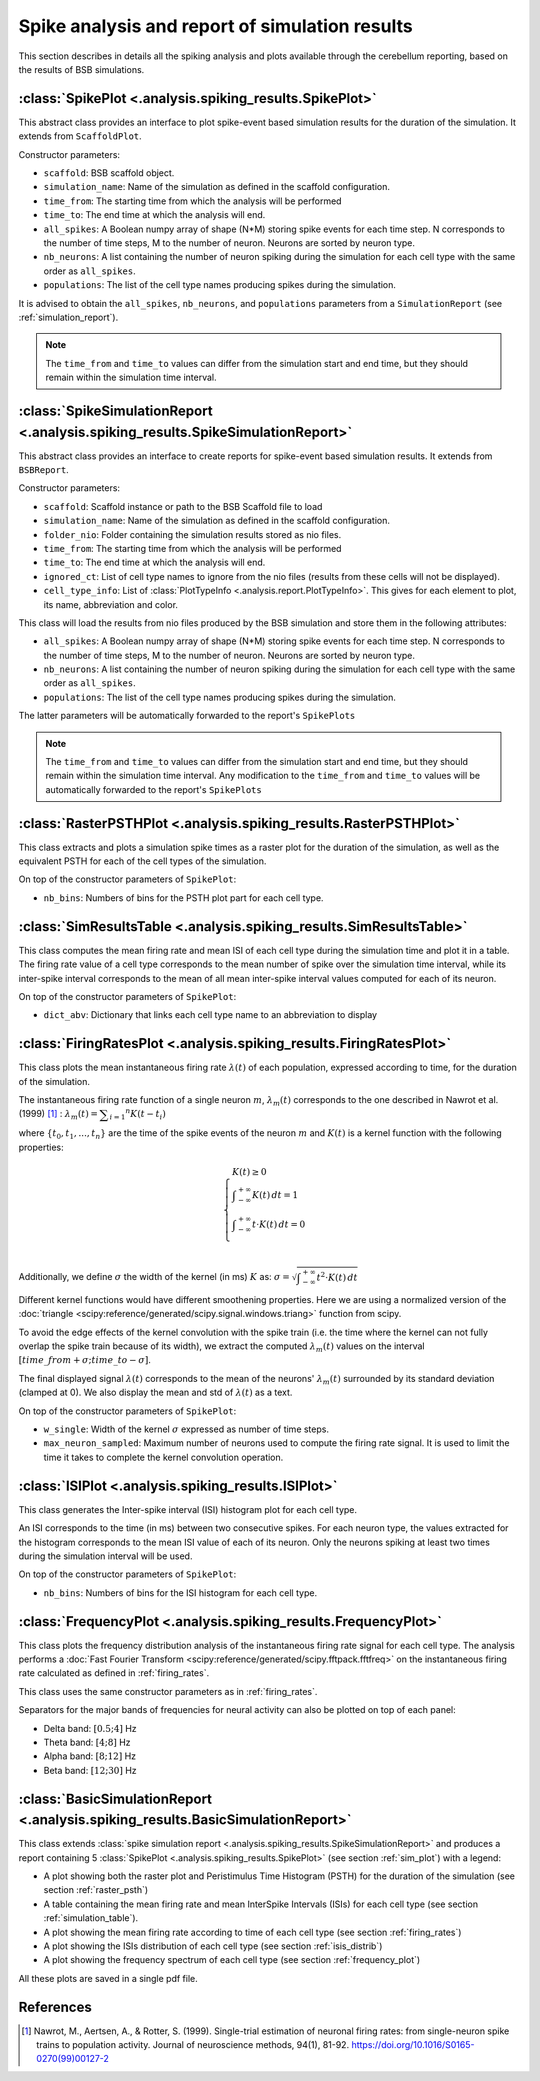 Spike analysis and report of simulation results
===============================================

This section describes in details all the spiking analysis and plots
available through the cerebellum reporting, based on the results of
BSB simulations.

.. _sim_plot:

:class:`SpikePlot <.analysis.spiking_results.SpikePlot>`
--------------------------------------------------------
This abstract class provides an interface to plot spike-event based simulation
results for the duration of the simulation. It extends from ``ScaffoldPlot``.

Constructor parameters:

* ``scaffold``: BSB scaffold object.
* ``simulation_name``: Name of the simulation as defined in the scaffold
  configuration.
* ``time_from``: The starting time from which the analysis will be performed
* ``time_to``: The end time at which the analysis will end.
* ``all_spikes``: A Boolean numpy array of shape (N*M) storing spike events for
  each time step. N corresponds to the number of time steps, M to the number of
  neuron. Neurons are sorted by neuron type.
* ``nb_neurons``: A list containing the number of neuron spiking during the
  simulation for each cell type with the same order as ``all_spikes``.
* ``populations``: The list of the cell type names producing spikes during the
  simulation.

It is advised to obtain the ``all_spikes``, ``nb_neurons``, and ``populations``
parameters from a ``SimulationReport`` (see :ref:`simulation_report`).

.. note::
   The ``time_from`` and ``time_to`` values can differ from the simulation start
   and end time, but they should remain within the simulation time interval.

.. _simulation_report:

:class:`SpikeSimulationReport <.analysis.spiking_results.SpikeSimulationReport>`
--------------------------------------------------------------------------------
This abstract class provides an interface to create reports for
spike-event based simulation results. It extends from ``BSBReport``.

Constructor parameters:

* ``scaffold``: Scaffold instance or path to the BSB Scaffold file to load
* ``simulation_name``: Name of the simulation as defined in the scaffold
  configuration.
* ``folder_nio``: Folder containing the simulation results stored as nio files.
* ``time_from``: The starting time from which the analysis will be performed
* ``time_to``: The end time at which the analysis will end.
* ``ignored_ct``: List of cell type names to ignore from the nio files
  (results from these cells will not be displayed).
* ``cell_type_info``: List of :class:`PlotTypeInfo <.analysis.report.PlotTypeInfo>`.
  This gives for each element to plot, its name, abbreviation and color.

This class will load the results from nio files produced by the BSB simulation
and store them  in the following attributes:

* ``all_spikes``: A Boolean numpy array of shape (N*M) storing spike events for
  each time step. N corresponds to the number of time steps, M to the number of
  neuron. Neurons are sorted by neuron type.
* ``nb_neurons``: A list containing the number of neuron spiking during the
  simulation for each cell type with the same order as ``all_spikes``.
* ``populations``: The list of the cell type names producing spikes during the
  simulation.

The latter parameters will be automatically forwarded to the report's ``SpikePlots``

.. note::
   The ``time_from`` and ``time_to`` values can differ from the simulation start
   and end time, but they should remain within the simulation time interval.
   Any modification to the ``time_from`` and ``time_to`` values will be automatically
   forwarded to the report's ``SpikePlots``

.. _raster_psth:

:class:`RasterPSTHPlot <.analysis.spiking_results.RasterPSTHPlot>`
------------------------------------------------------------------
This class extracts and plots a simulation spike times as a raster plot
for the duration of the simulation, as well as the equivalent PSTH for each of
the cell types of the simulation.

On top of the constructor parameters of ``SpikePlot``:

* ``nb_bins``: Numbers of bins for the PSTH plot part for each cell type.


.. _simulation_table:

:class:`SimResultsTable <.analysis.spiking_results.SimResultsTable>`
--------------------------------------------------------------------
This class computes the mean firing rate and mean ISI of each cell type
during the simulation time and plot it in a table.
The firing rate value of a cell type corresponds to the mean number of
spike over the simulation time interval, while its inter-spike interval
corresponds to the mean of all mean inter-spike interval values computed
for each of its neuron.

On top of the constructor parameters of ``SpikePlot``:

* ``dict_abv``: Dictionary that links each cell type name to an abbreviation
  to display


.. _firing_rates:

:class:`FiringRatesPlot <.analysis.spiking_results.FiringRatesPlot>`
--------------------------------------------------------------------
This class plots the mean instantaneous firing rate :math:`\lambda (t)`
of each population, expressed according to time, for the duration of
the simulation.

The instantaneous firing rate function of a single neuron :math:`m`,
:math:`\lambda _m (t)` corresponds to the one described in Nawrot et al.
(1999) [#nawrot_1999]_ :
:math:`\lambda _m (t) = \displaystyle\sum_{i=1} ^{n} K(t-t_i)`

where :math:`\{t_0,t_1, ..., t_n\}` are the time of the spike events of
the neuron :math:`m` and :math:`K(t)` is a kernel function with the
following properties:

.. math::
   \begin{cases}
      K(t) \ge 0 \\
      \displaystyle\int_{-\infty}^{+\infty} K(t) \,dt = 1 \\
      \displaystyle\int_{-\infty}^{+\infty} t \cdot K(t) \,dt = 0 \\
   \end{cases}

Additionally, we define :math:`\sigma` the width of the kernel (in ms)
:math:`K` as:
:math:`\sigma = \sqrt{ \displaystyle\int_{-\infty}^{+\infty} t^2 \cdot K(t) \,dt }`

Different kernel functions would have different smoothening properties.
Here we are using a normalized version of the
:doc:`triangle <scipy:reference/generated/scipy.signal.windows.triang>`
function from scipy.

To avoid the edge effects of the kernel convolution with the spike train
(i.e. the time where the kernel can not fully overlap the spike train
because of its width), we extract the computed :math:`\lambda _m (t)`
values on the interval :math:`[time\_from + \sigma; time\_to - \sigma]`.

The final displayed signal :math:`\lambda (t)` corresponds to the mean of
the neurons' :math:`\lambda _m (t)` surrounded by its standard deviation
(clamped at 0). We also display the mean and std of :math:`\lambda (t)`
as a text.

On top of the constructor parameters of ``SpikePlot``:

* ``w_single``: Width of the kernel :math:`\sigma` expressed as number
  of time steps.
* ``max_neuron_sampled``: Maximum number of neurons used to compute
  the firing rate signal. It is used to limit the time it takes to
  complete the kernel convolution operation.


.. _isis_distrib:

:class:`ISIPlot <.analysis.spiking_results.ISIPlot>`
----------------------------------------------------
This class generates the Inter-spike interval (ISI) histogram plot for
each cell type.

An ISI corresponds to the time (in ms) between two consecutive spikes.
For each neuron type, the values extracted for the histogram corresponds
to the mean ISI value of each of its neuron. Only the neurons spiking
at least two times during the simulation interval will be used.

On top of the constructor parameters of ``SpikePlot``:

* ``nb_bins``: Numbers of bins for the ISI histogram for each cell type.


.. _frequency_plot:

:class:`FrequencyPlot <.analysis.spiking_results.FrequencyPlot>`
----------------------------------------------------------------
This class plots the frequency distribution analysis of the instantaneous
firing rate signal for each cell type.
The analysis performs a
:doc:`Fast Fourier Transform <scipy:reference/generated/scipy.fftpack.fftfreq>`
on the instantaneous firing rate calculated as defined in :ref:`firing_rates`.

This class uses the same constructor parameters as in :ref:`firing_rates`.

Separators for the major bands of frequencies for neural activity can also
be plotted on top of each panel:

- Delta band: :math:`[0.5; 4]` Hz
- Theta band: :math:`[4; 8]` Hz
- Alpha band: :math:`[8; 12]` Hz
- Beta band: :math:`[12; 30]` Hz


.. _basic_sim_report:

:class:`BasicSimulationReport <.analysis.spiking_results.BasicSimulationReport>`
--------------------------------------------------------------------------------
This class extends
:class:`spike simulation report <.analysis.spiking_results.SpikeSimulationReport>`
and produces a report containing 5
:class:`SpikePlot <.analysis.spiking_results.SpikePlot>` (see section
:ref:`sim_plot`) with a legend:

- A plot showing both the raster plot and Peristimulus Time Histogram (PSTH) for
  the duration of the simulation (see section :ref:`raster_psth`)
- A table containing the mean firing rate and mean InterSpike Intervals (ISIs) for
  each cell type (see section :ref:`simulation_table`).
- A plot showing the mean firing rate according to time of each cell type
  (see section :ref:`firing_rates`)
- A plot showing the ISIs distribution of each cell type (see section
  :ref:`isis_distrib`)
- A plot showing the frequency spectrum of each cell type (see section
  :ref:`frequency_plot`)

All these plots are saved in a single pdf file.


References
----------

.. [#nawrot_1999] Nawrot, M., Aertsen, A., & Rotter, S. (1999). Single-trial estimation of neuronal firing rates:
   from single-neuron spike trains to population activity. Journal of neuroscience methods, 94(1), 81-92.
   https://doi.org/10.1016/S0165-0270(99)00127-2